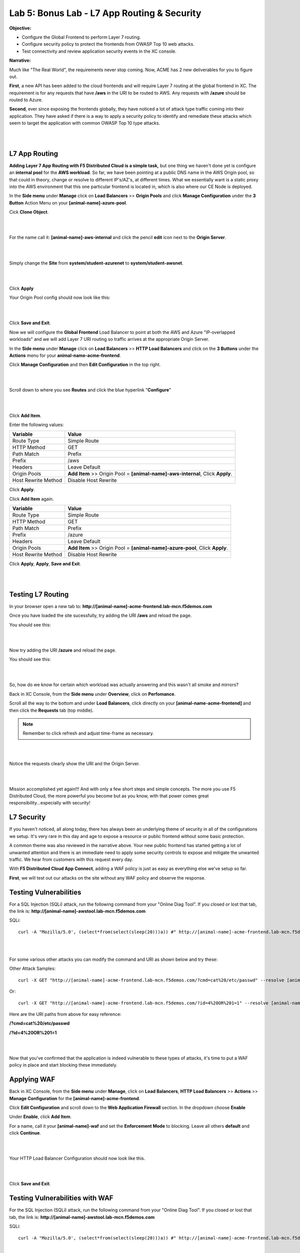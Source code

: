 Lab 5: Bonus Lab - L7 App Routing & Security 
==============================================

**Objective:**

* Configure the Global Frontend to perform Layer 7 routing.

* Configure security policy to protect the frontends from OWASP Top 10 web attacks.  

* Test connectivity and review application security events in the XC console.

.. image:: ../images/lab5bizreq.png

**Narrative:** 

Much like "The Real World", the requirements never stop coming. Now, ACME has 2 new deliverables for you to figure out. 

**First**, a new API has been added to the cloud frontends and will require Layer 7 routing at the global frontend in XC. 
The requirement is for any requests that have **/aws** in the URI to be routed to AWS. 
Any requests with **/azure** should be routed to Azure. 

**Second**, ever since exposing the frontends globally, they have noticed a lot of attack type traffic coming into their application. 
They have asked if there is a way to apply a security policy to identify and remediate these attacks which seem to target the application with common OWASP Top 10 type attacks.  

|

.. image:: ../images/lab5.png

|

L7 App Routing
---------------

**Adding Layer 7 App Routing with F5 Distributed Cloud is a simple task,** but one thing we haven't done yet is configure an **internal pool** for the **AWS workload**. So far, we have been pointing at a public DNS name in the AWS Origin pool, so that could in theory, change or resolve to different IP's/AZ's, at different times. 
What we essentially want is a static proxy into the AWS environment that this one particular frontend is located in, which is also where our CE Node is deployed.

In the **Side menu** under **Manage** click on **Load Balancers** >> **Origin Pools** and click **Manage Configuration** under the **3 Button** Action Menu on your **[animal-name]-azure-pool**. 

Cick **Clone Object**.

|

.. image:: ../images/clone.png

|

For the name call it: **[animal-name]-aws-internal** and click the pencil **edit** icon next to the **Origin Server**. 

|

.. image:: ../images/edit.png

|

Simply change the **Site** from **system/student-azurenet** to **system/student-awsnet**. 

|

.. image:: ../images/orgaws.png

|

Click **Apply** 

Your Origin Pool config should now look like this: 

|

.. image:: ../images/awsconf.png

|

Click **Save and Exit**. 

Now we will configure the **Global Frontend** Load Balancer to point at both the AWS and Azure "IP-overlapped workloads" and we will add Layer 7 URI routing so traffic arrives at the appropriate Origin Server.  

In the **Side menu** under **Manage** click on **Load Balancers** >> **HTTP Load Balancers** and click on the **3 Buttons** under the **Actions** menu for your **animal-name-acme-frontend**.

Click **Manage Configuration** and then **Edit Configuration** in the top right. 

|

.. image:: ../images/lab5mg.png

|

Scroll down to where you see **Routes** and click the blue hyperlink "**Configure**"

|

.. image:: ../images/routes.png

|

Click **Add Item**.

Enter the following values:

==================================      ==============
Variable                                Value
==================================      ==============
Route Type                              Simple Route
HTTP Method                             GET
Path Match                              Prefix
Prefix                                  /aws
Headers                                 Leave Default
Origin Pools                            **Add Item** >> Origin Pool = **[animal-name]-aws-internal**, Click **Apply**.
Host Rewrite Method                     Disable Host Rewrite
==================================      ==============

Click **Apply**. 

Click **Add Item** again.

==================================      ==============
Variable                                Value
==================================      ==============
Route Type                              Simple Route
HTTP Method                             GET
Path Match                              Prefix
Prefix                                  /azure
Headers                                 Leave Default
Origin Pools                            **Add Item** >> Origin Pool = **[animal-name]-azure-pool**, Click **Apply**.
Host Rewrite Method                     Disable Host Rewrite
==================================      ==============

Click **Apply**, **Apply**, **Save and Exit**.


|

.. image:: ../images/routes1.png

|

Testing L7 Routing
--------------------

In your browser open a new tab to: **http://[animal-name]-acme-frontend.lab-mcn.f5demos.com**

Once you have loaded the site sucessfully, try adding the URI **/aws** and reload the page. 

You should see this: 

|

.. image:: ../images/awsuri.png

|


Now try adding the URI **/azure** and reload the page.

You should see this: 

|

.. image:: ../images/azureuri.png

|

So, how do we know for certain which workload was actually answering and this wasn't all smoke and mirrors?

Back in XC Console, from the **Side menu** under **Overview**, click on **Perfomance**. 

Scroll all the way to the bottom and under **Load Balancers**, click directly on your **[animal-name-acme-frontend]** and then click the **Requests** tab (top middle).

.. Note:: Remember to click refresh and adjust time-frame as necessary. 


|

.. image:: ../images/perfmo.png

|


Notice the requests clearly show the URI and the Origin Server. 

|

.. image:: ../images/perfmo2.png

|

Mission accomplished yet again!!! And with only a few short steps and simple concepts. The more you use F5 Distributed Cloud, the more powerful you become but as you know, with that power comes great responsibility...especially with security! 

L7 Security
---------------

If you haven't noticed, all along today, there has always been an underlying theme of security in all of the configurations we setup. It's very rare in this day and age to expose a resource or public frontend without some basic protection. 

A common theme was also reviewed in the narrative above. Your new public frontend has started getting a lot of unwanted attention and there is an immediate need to apply some security controls to expose and mitigate the unwanted traffic. We hear from customers with this request every day. 

With **F5 Distributed Cloud App Connect**, adding a WAF policy is just as easy as everything else we've setup so far. 

**First**, we will test out our attacks on the site without any WAF policy and observe the response. 

Testing Vulnerabilities
------------------------

For a SQL Injection (SQLi) attack, run the following command from your "Online Diag Tool". If you closed or lost that tab, the link is: **http://[animal-name]-awstool.lab-mcn.f5demos.com**

SQLi::

    curl -A "Mozilla/5.0', (select*from(select(sleep(20)))a)) #" http://[animal-name]-acme-frontend.lab-mcn.f5demos.com/ --resolve [animal-name]-acme-frontend.lab-mcn.f5demos.com:80:159.60.128.61


|

.. image:: ../images/sqli.png

|


For some various other attacks you can modify the command and URI as shown below and try these: 

Other Attack Samples::

    curl -X GET "http://[animal-name]-acme-frontend.lab-mcn.f5demos.com/?cmd=cat%20/etc/passwd" --resolve [animal-name]-acme-frontend.lab-mcn.f5demos.com:80:159.60.128.61

Or::
    
    curl -X GET "http://[animal-name]-acme-frontend.lab-mcn.f5demos.com/?id=4%20OR%201=1" --resolve [animal-name]-acme-frontend.lab-mcn.f5demos.com:80:159.60.128.61


Here are the URI paths from above for easy reference: 

**/?cmd=cat%20/etc/passwd**

**/?id=4%20OR%201=1**

|

.. image:: ../images/varattack.png

|

Now that you've confirmed that the application is indeed vulnerable to these types of attacks, it's time to put a WAF policy in place and start blocking these immediately. 

Applying WAF 
---------------

Back in XC Console, from the **Side menu** under **Manage**, click on **Load Balancers**, **HTTP Load Balancers** >> **Actions** >> **Manage Configuration** for the **[animal-name]-acme-frontend**. 

Click **Edit Configuration** and scroll down to the **Web Application Firewall** section. In the dropdown choose **Enable**

Under **Enable**, click **Add Item**. 

For a name, call it your **[animal-name]-waf** and set the **Enforcement Mode** to blocking. Leave all others **default** and click **Continue**. 

|

.. image:: ../images/waf.png

|

Your HTTP Load Balancer Configuration should now look like this. 

|

.. image:: ../images/lbwaf.png

|

Click **Save and Exit**. 

Testing Vulnerabilities with WAF 
----------------------------------

For the SQL Injection (SQLi) attack, run the following command from your "Online Diag Tool". If you closed or lost that tab, the link is: **http://[animal-name]-awstool.lab-mcn.f5demos.com**

SQLi::

    curl -A "Mozilla/5.0', (select*from(select(sleep(20)))a)) #" http://[animal-name]-acme-frontend.lab-mcn.f5demos.com/ --resolve [animal-name]-acme-frontend.lab-mcn.f5demos.com:80:159.60.128.61


|

.. image:: ../images/sqliblock.png

|

For some various other attacks you can modify the command and URI as shown below and try these: **All should be Blocked or "Rejected"**.

Other Attack Samples::

    curl -X GET "http://[animal-name]-acme-frontend.lab-mcn.f5demos.com/?cmd=cat%20/etc/passwd" --resolve [animal-name]-acme-frontend.lab-mcn.f5demos.com:80:159.60.128.61

Or::
    
    curl -X GET "http://[animal-name]-acme-frontend.lab-mcn.f5demos.com/?id=4%20OR%201=1" --resolve [animal-name]-acme-frontend.lab-mcn.f5demos.com:80:159.60.128.61

|

.. image:: ../images/varblock.png

|

Reviewing WAF Logs 
-----------------------

In this final section, we will review the WAF logs for the attacks we just tested.

Back in XC Console, from the **Side menu** under **Overview**, click on **Applications**. 

Scroll all the way to the bottom and under **Load Balancers**, click directly on your **[animal-name-acme-frontend]** and then click the **Security Analytics** tab (top middle).

|

.. image:: ../images/secmon.png

|

.. Note:: Remember to click refresh and adjust time-frame as necessary. 

|

.. image:: ../images/secevents.png

|


Click on the **Requests** tab (top middle) and then click the **Add Filter** icon: 

|

.. image:: ../images/filter.png

|

Type **waf** in the search field, and select **waf_action** >> **In** >> **Block** >> **Apply**. 

|

.. image:: ../images/wafaction.png

|

You can now see a filtered **Request Log** view of all blocked events. Feel free to play around with other filters and explore the security events. 


Sanity Check
-------------
**This is what you just deployed.**


|

.. image:: ../images/lab5sanity.png

|

Outro
--------

What a long day it has been at ACME corp.... but you look at your watch and realize that you could have never setup what you just did, in the time it took you, even 3 years ago. The magic of F5 Distributed Cloud Network Connect and App Connect solutions greatly simplify modern problems while saving time and enhancing security. 

**We hope you enjoyed this lab!**

**End of Lab 5**


